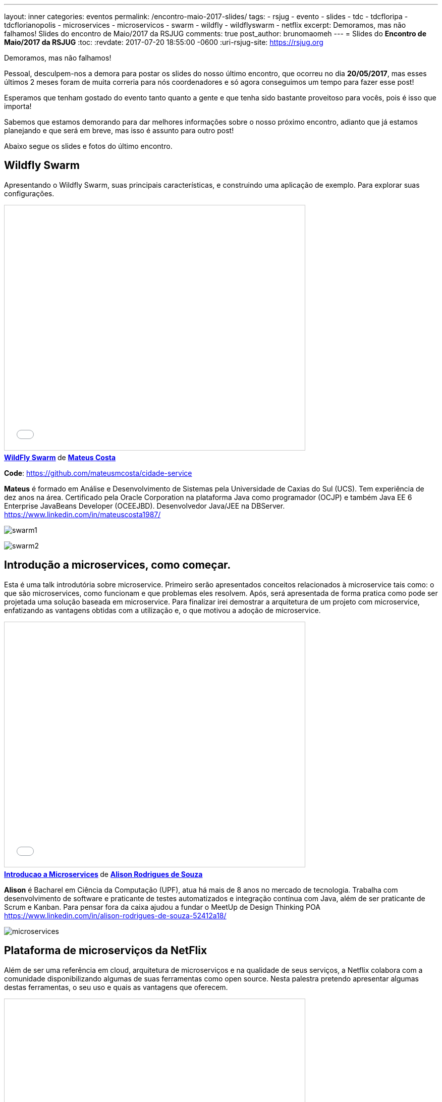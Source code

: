---
layout: inner
categories: eventos	
permalink: /encontro-maio-2017-slides/
tags:
- rsjug
- evento
- slides
- tdc
- tdcfloripa
- tdcflorianopolis
- microservices
- microservicos
- swarm
- wildfly
- wildflyswarm
- netflix
excerpt: Demoramos, mas não falhamos! Slides do encontro de Maio/2017 da RSJUG
comments: true
post_author: brunomaomeh
---
= Slides do *Encontro de Maio/2017 da RSJUG*
:toc:
:revdate: 2017-07-20 18:55:00 -0600
:uri-rsjug-site: https://rsjug.org

Demoramos, mas não falhamos!

Pessoal, desculpem-nos a demora para postar os slides do nosso último encontro, que ocorreu no dia *20/05/2017*, mas esses últimos 2 meses foram de muita correria para nós coordenadores e só agora conseguimos um tempo para fazer esse post!

Esperamos que tenham gostado do evento tanto quanto a gente e que tenha sido bastante proveitoso para vocês, pois é isso que importa! 

Sabemos que estamos demorando para dar melhores informações sobre o nosso próximo encontro, adianto que já estamos planejando e que será em breve, mas isso é assunto para outro post! 

Abaixo segue os slides e fotos do último encontro.


== Wildfly Swarm

Apresentando o Wildfly Swarm, suas principais características, e construindo uma aplicação de exemplo. Para explorar suas configurações.

++++
<iframe src="//www.slideshare.net/slideshow/embed_code/key/kkN6N8dcfsOYMU" width="595" height="485" frameborder="0" marginwidth="0" marginheight="0" scrolling="no" style="border:1px solid #CCC; border-width:1px; margin-bottom:5px; max-width: 100%;" allowfullscreen> </iframe> <div style="margin-bottom:5px"> <strong> <a href="//www.slideshare.net/MateusCosta8/wildfly-swarm" title="WildFly Swarm" target="_blank">WildFly Swarm</a> </strong> de <strong><a target="_blank" href="https://www.slideshare.net/MateusCosta8">Mateus Costa</a></strong> </div>
++++

*Code*: https://github.com/mateusmcosta/cidade-service

*Mateus* é formado em Análise e Desenvolvimento de Sistemas pela Universidade de Caxias do Sul (UCS). Tem experiência de dez anos na área. Certificado pela Oracle Corporation na plataforma Java como programador (OCJP) e também Java EE 6 Enterprise JavaBeans Developer (OCEEJBD). Desenvolvedor Java/JEE na DBServer. +
https://www.linkedin.com/in/mateuscosta1987/

image:posts/2017-05/swarm1.jpg[]

image:posts/2017-05/swarm2.jpg[]


== Introdução a microservices, como começar.

Esta é uma talk introdutória sobre microservice. Primeiro serão apresentados conceitos relacionados à microservice tais como: o que são microservices, como funcionam e que problemas eles resolvem. Após, será apresentada de forma pratica como pode ser projetada uma solução baseada em microservice. Para finalizar irei demostrar a arquitetura de um projeto com microservice, enfatizando as vantagens obtidas com a utilização e, o que motivou a adoção de microservice.

++++
<iframe src="//www.slideshare.net/slideshow/embed_code/key/5bB7sTz9aFm2lj" width="595" height="485" frameborder="0" marginwidth="0" marginheight="0" scrolling="no" style="border:1px solid #CCC; border-width:1px; margin-bottom:5px; max-width: 100%;" allowfullscreen> </iframe> <div style="margin-bottom:5px"> <strong> <a href="//www.slideshare.net/alisonsouza/introducao-a-microservices" title="Introducao a Microservices" target="_blank">Introducao a Microservices</a> </strong> de <strong><a target="_blank" href="https://www.slideshare.net/alisonsouza">Alison Rodrigues de Souza</a></strong> </div>
++++

*Alison* é Bacharel em Ciência da Computação (UPF), atua há mais de 8 anos no mercado de tecnologia. Trabalha com desenvolvimento de software e praticante de testes automatizados e integração contínua com Java, além de ser praticante de Scrum e Kanban. 
Para pensar fora da caixa ajudou a fundar o MeetUp de Design Thinking POA +
https://www.linkedin.com/in/alison-rodrigues-de-souza-52412a18/

image:posts/2017-05/microservices.jpg[]


== Plataforma de microserviços da NetFlix

Além de ser uma referência em cloud, arquitetura de microserviços e na qualidade de seus serviços, a Netflix colabora com a comunidade disponibilizando algumas de suas ferramentas como open source. Nesta palestra pretendo apresentar algumas destas ferramentas, o seu uso e quais as vantagens que oferecem.

++++
<iframe src="//www.slideshare.net/slideshow/embed_code/key/11Sd1EPpxY2gH5" width="595" height="485" frameborder="0" marginwidth="0" marginheight="0" scrolling="no" style="border:1px solid #CCC; border-width:1px; margin-bottom:5px; max-width: 100%;" allowfullscreen> </iframe> <div style="margin-bottom:5px"> <strong> <a href="//www.slideshare.net/CristianoAltmann/netflix-oss" title="Netflix oss" target="_blank">Netflix oss</a> </strong> de <strong><a target="_blank" href="https://www.slideshare.net/CristianoAltmann">Cristiano Altmann</a></strong> </div>
++++

*Cristiano* é desenvolvedor de software a 9 anos, atuando em diferentes tipos de projeto principalmente com a plataforma Java. Entusiasta em diferentes tipos de arquitetura e modelos de desenvolvimento, atualmente atuo como arquiteto pela consultoria Ilegra. +
https://www.linkedin.com/in/crisaltmann/

image:posts/2017-05/netflix1.jpg[]

image:posts/2017-05/netflix2.jpg[]

== Agradecimentos

Obrigado a todos que compareceram, é só com o apoio da comunidade que iremos difundir ainda mais o *Java* e todo o ecossistema em sua volta!

image:posts/2017-05/galera1.jpg[]

image:posts/2017-05/galera2.jpg[]